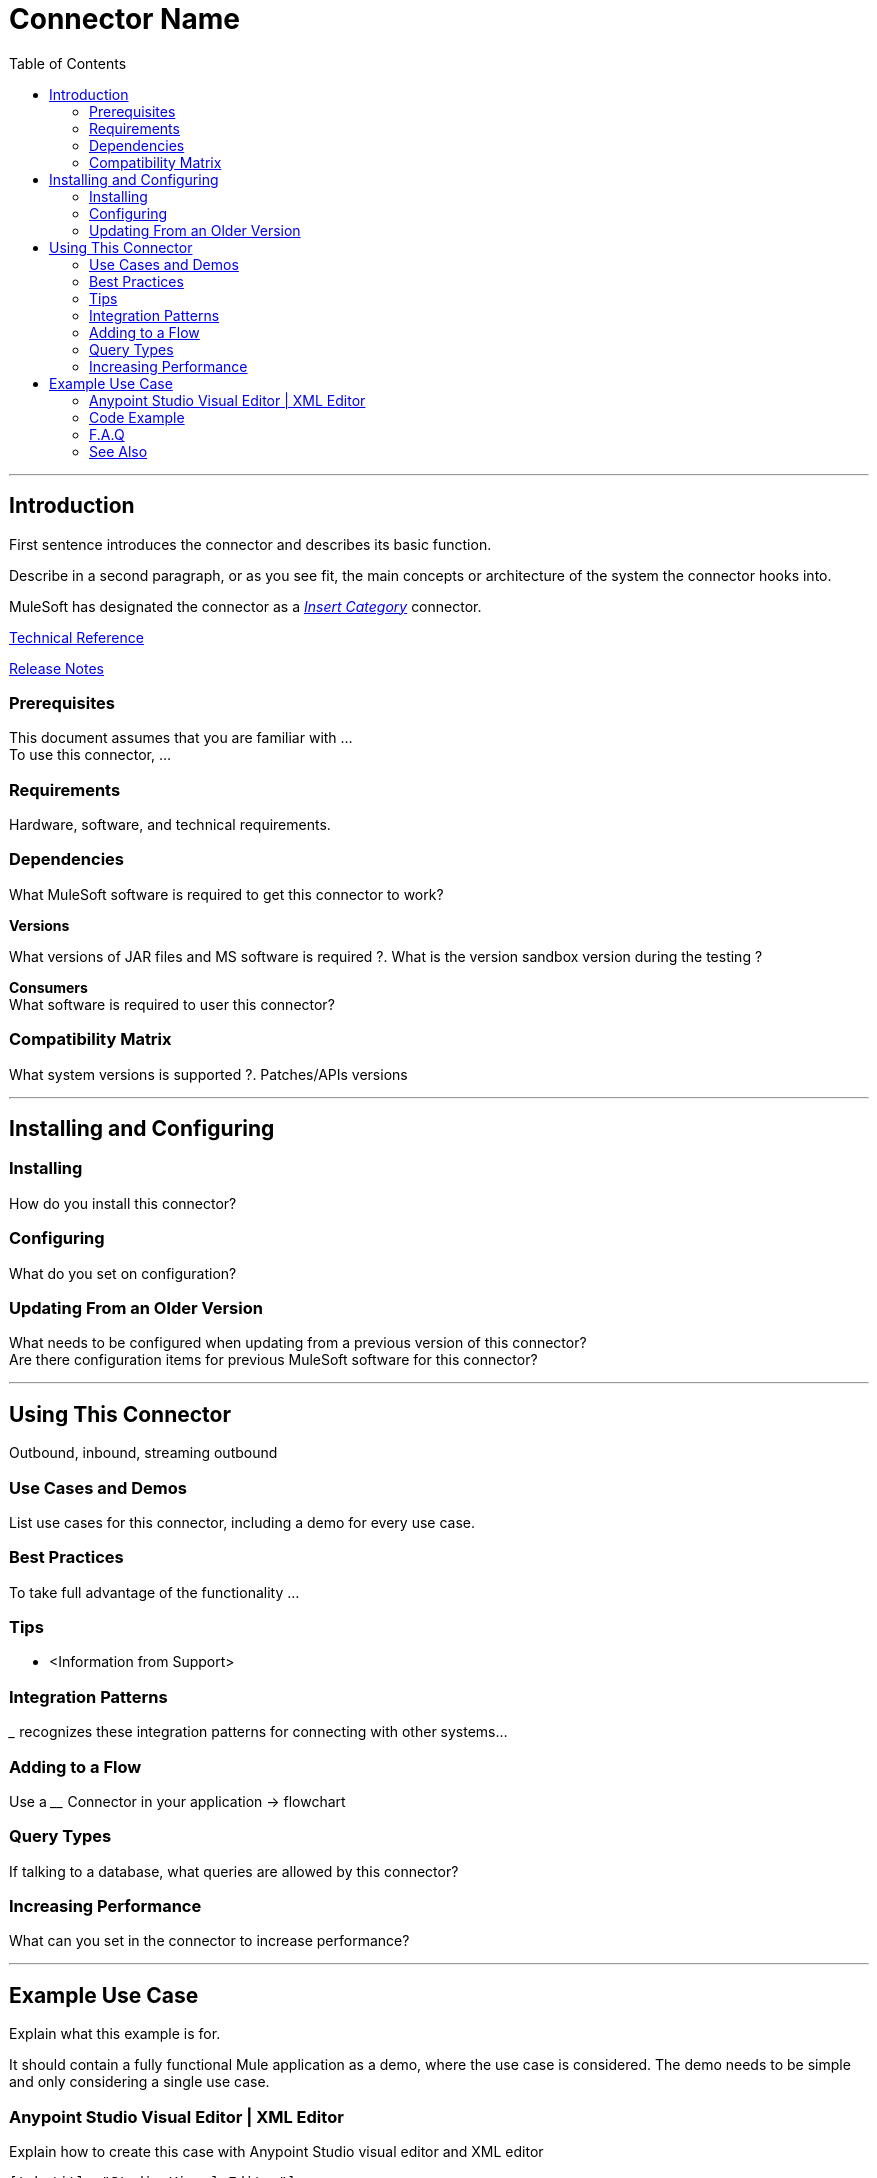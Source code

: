////
The following is the approved connector user guide template for documenting MuleSoft Supported Connectors.
////

= Connector Name
:keywords: add_keywords_separated_by_commas
:imagesdir: ./_images
:toc: macro
:toclevels: 2


toc::[]

////
URLs should always follow "link:"
////


---

== Introduction

First sentence introduces the connector and describes its basic function.
//Global rule: the word "connector" should be lower case except when appearing in titles

Describe in a second paragraph, or as you see fit, the main concepts or architecture of the system the connector hooks into.

MuleSoft has designated the connector as a link:/mule-user-guide/v/3.7/anypoint-connectors#connector-categories[_Insert Category_] connector.

link:/link-to-github.io-or-internal-section[Technical Reference]

link:/release-notes/<System_Name>-connector-release-notes[Release Notes]

=== Prerequisites

This document assumes that you are familiar with … +
To use this connector, … +

=== Requirements

Hardware, software, and technical requirements.

=== Dependencies

What MuleSoft software is required to get this connector to work? +

*Versions* +

What versions of JAR files and MS software is required  ?. What is the version sandbox version during the testing ? +

*Consumers* +
What software is required to user this connector?

=== Compatibility Matrix
What system versions is supported ?. Patches/APIs versions

---

== Installing and Configuring

=== Installing

How do you install this connector?

=== Configuring

What do you set on configuration? +

=== Updating From an Older Version

What needs to be configured when updating from a previous version of this connector?  +
Are there configuration items for previous MuleSoft software for this connector?

---

== Using This Connector

Outbound, inbound, streaming outbound  +

=== Use Cases and Demos
List use cases for this connector, including a demo for every use case. +


=== Best Practices
To take full advantage of the functionality … +

=== Tips
* <Information from Support>

=== Integration Patterns

___ recognizes these integration patterns for connecting with other systems…

=== Adding to a Flow

Use a ____ Connector in your application -> flowchart +

=== Query Types

If talking to a database, what queries are allowed by this connector? +

=== Increasing Performance

What can you set in the connector to increase performance?

---

== Example Use Case

Explain what this example is for.

It should contain a fully functional Mule application as a demo, where the use case is considered. The demo needs to be simple and only considering a single use case.

===  Anypoint Studio Visual Editor | XML Editor

Explain how to create this case with  Anypoint Studio  visual editor and XML editor +

[tabs]
-----
[tab,title="Studio Visual Editor"]
....
[tab content goes here]
....
[tab,title="XML Editor"]
....
[tab content goes here]
....
-----

=== Code Example

Number code example lines and explain blocks of lines

---
=== F.A.Q

* Add here all the items you consider useful.

=== See Also

* Access the link:/release-notes/<System_Name>-connector-release-notes[<System_Name> Connector Release Notes].
